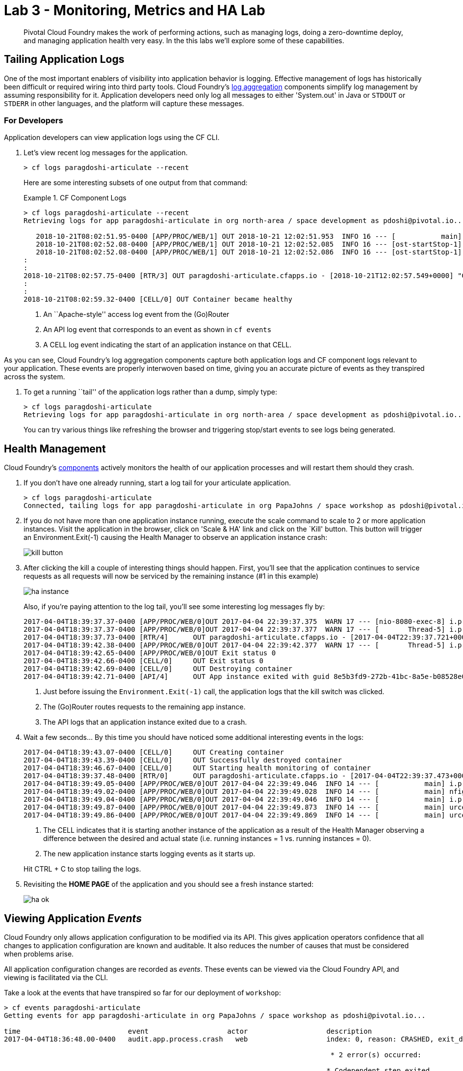 = Lab 3 - Monitoring, Metrics and HA Lab

[abstract]
--
Pivotal Cloud Foundry makes the work of performing actions, such as managing logs, doing a zero-downtime deploy, and managing application health very easy.
In the this labs we'll explore some of these capabilities.
--

== Tailing Application Logs

One of the most important enablers of visibility into application behavior is logging.
Effective management of logs has historically been difficult or required wiring into third party tools.
Cloud Foundry's https://docs.pivotal.io/pivotalcf/1-9/loggregator/architecture.html[log aggregation] components simplify log management by assuming responsibility for it.
Application developers need only log all messages to either 'System.out' in Java or  `STDOUT` or `STDERR` in other languages, and the platform will capture these messages.

=== For Developers

Application developers can view application logs using the CF CLI.

. Let's view recent log messages for the application.
+
----
> cf logs paragdoshi-articulate --recent
----
+
Here are some interesting subsets of one output from that command:
+
.CF Component Logs
====
----
> cf logs paragdoshi-articulate --recent
Retrieving logs for app paragdoshi-articulate in org north-area / space development as pdoshi@pivotal.io...

   2018-10-21T08:02:51.95-0400 [APP/PROC/WEB/1] OUT 2018-10-21 12:02:51.953  INFO 16 --- [           main] org.apache.catalina.core.StandardEngine  : Starting Servlet Engine: Apache Tomcat/8.0.30
   2018-10-21T08:02:52.08-0400 [APP/PROC/WEB/1] OUT 2018-10-21 12:02:52.085  INFO 16 --- [ost-startStop-1] o.a.c.c.C.[Tomcat].[localhost].[/]       : Initializing Spring embedded WebApplicationContext
   2018-10-21T08:02:52.08-0400 [APP/PROC/WEB/1] OUT 2018-10-21 12:02:52.086  INFO 16 --- [ost-startStop-1] o.s.web.context.ContextLoader            : Root WebApplicationContext: initialization completed in 3331 ms
:
:
2018-10-21T08:02:57.75-0400 [RTR/3] OUT paragdoshi-articulate.cfapps.io - [2018-10-21T12:02:57.549+0000] "GET /bluegreen-check HTTP/1.1" 200 0 21 "https://paragdoshi-articulate.cfapps.io/bluegreen" "Mozilla/5.0 (Macintosh; Intel Mac OS X 10_11_6) AppleWebKit/537.36 (KHTML, like Gecko) Chrome/69.0.3497.100 Safari/537.36" "10.10.66.181:10624" "10.10.149.107:61216" x_forwarded_for:"50.5.164.229, 10.10.66.181" x_forwarded_proto:"https" vcap_request_id:"07efcdbf-56d2-431e-51c2-dee0a7b2fc9c" response_time:0.200678981 app_id:"f2fba0f2-7d04-477c-ba59-4d06ccb9706b" app_index:"1" x_b3_traceid:"f4ace69f310b34a0" x_b3_spanid:"f4ace69f310b34a0" x_b3_parentspanid:"-"
:
:
2018-10-21T08:02:59.32-0400 [CELL/0] OUT Container became healthy


----
<1> An ``Apache-style'' access log event from the (Go)Router
<2> An API log event that corresponds to an event as shown in `cf events`
<3> A CELL log event indicating the start of an application instance on that CELL.
====

As you can see, Cloud Foundry's log aggregation components capture both application logs and CF component logs relevant to your application.
These events are properly interwoven based on time, giving you an accurate picture of events as they transpired across the system. 

. To get a running ``tail'' of the application logs rather than a dump, simply type:
+
----
> cf logs paragdoshi-articulate
Retrieving logs for app paragdoshi-articulate in org north-area / space development as pdoshi@pivotal.io...
----
+
You can try various things like refreshing the browser and triggering stop/start events to see logs being generated.

== Health Management

Cloud Foundry's https://docs.pivotal.io/pivotalcf/1-9/concepts/architecture/#nsync-bbs[components] actively monitors the health of our application processes and will restart them should they crash.

. If you don't have one already running, start a log tail for your articulate application. 
+
----
> cf logs paragdoshi-articulate
Connected, tailing logs for app paragdoshi-articulate in org PapaJohns / space workshop as pdoshi@pivotal.io...
----

. If you do not have more than one application instance running, execute the scale command to scale to 2 or more application instances.  Visit the application in the browser, click on 'Scale & HA' link and click on the `Kill' button. This button will trigger an Environment.Exit(-1) causing the Health Manager to observe an application instance crash:
+
image::../../Common/images/kill-button.png[]

. After clicking the kill  a couple of interesting things should happen.
First, you'll see that the application continues to service requests as all requests will now be serviced by the remaining instance (#1 in this example)
+
image::../../Common/images/ha-instance.png[]
+
Also, if you're paying attention to the log tail, you'll see some interesting log messages fly by:
+
====
----
2017-04-04T18:39:37.37-0400 [APP/PROC/WEB/0]OUT 2017-04-04 22:39:37.375  WARN 17 --- [nio-8080-exec-8] i.p.e.a.controller.ArticulateController  : *** The system is shutting down. ***
2017-04-04T18:39:37.37-0400 [APP/PROC/WEB/0]OUT 2017-04-04 22:39:37.377  WARN 17 --- [       Thread-5] i.p.e.a.controller.ArticulateController  : killing shortly Thread-5
2017-04-04T18:39:37.73-0400 [RTR/4]      OUT paragdoshi-articulate.cfapps.io - [2017-04-04T22:39:37.721+0000] "GET /images/basics1.png HTTP/1.1" 200 0 167920 "https://paragdoshi-articulate.cfapps.io/basics?doit=true" "Mozilla/5.0 (Macintosh; Intel Mac OS X 10_11_6) AppleWebKit/537.36 (KHTML, like Gecko) Chrome/56.0.2924.87 Safari/537.36" "10.10.2.141:1538" "10.10.148.81:61131" x_forwarded_for:"208.102.173.112" x_forwarded_proto:"https" vcap_request_id:"f130b6ae-3022-4173-49ae-592158159480" response_time:0.009626627 app_id:"8e5b3fd9-272b-41bc-8a5e-b08528e06da0" app_index:"1" x_b3_traceid:"916cefcd630e8d4b" x_b3_spanid:"916cefcd630e8d4b" x_b3_parentspanid:"-"
2017-04-04T18:39:42.38-0400 [APP/PROC/WEB/0]OUT 2017-04-04 22:39:42.377  WARN 17 --- [       Thread-5] i.p.e.a.controller.ArticulateController  : killed Thread-5
2017-04-04T18:39:42.65-0400 [APP/PROC/WEB/0]OUT Exit status 0
2017-04-04T18:39:42.66-0400 [CELL/0]     OUT Exit status 0
2017-04-04T18:39:42.69-0400 [CELL/0]     OUT Destroying container
2017-04-04T18:39:42.71-0400 [API/4]      OUT App instance exited with guid 8e5b3fd9-272b-41bc-8a5e-b08528e06da0 payload: {"instance"=>"", "index"=>0, "reason"=>"CRASHED", "exit_description"=>"2 error(s) occurred:\n\n* 2 error(s) occurred:\n\n* Codependent step exited\n* cancelled\n* cancelled", "crash_count"=>2, "crash_timestamp"=>1491345582680005783, "version"=>"e0e40fba-3195-432b-9c0f-5eec45f150d2"}

----
<1> Just before issuing the `Environment.Exit(-1)` call, the application logs that the kill switch was clicked.
<2> The (Go)Router routes requests to the remaining app instance.
<3> The API logs that an application instance exited due to a crash.
====

. Wait a few seconds...  By this time you should have noticed some additional interesting events in the logs:
+
====
----
2017-04-04T18:39:43.07-0400 [CELL/0]     OUT Creating container
2017-04-04T18:39:43.39-0400 [CELL/0]     OUT Successfully destroyed container
2017-04-04T18:39:46.67-0400 [CELL/0]     OUT Starting health monitoring of container
2017-04-04T18:39:37.48-0400 [RTR/0]      OUT paragdoshi-articulate.cfapps.io - [2017-04-04T22:39:37.473+0000] "GET /webjars/morrisjs/0.5.1/morris.css HTTP/1.1" 200 0 433 "https://paragdoshi-articulate.cfapps.io/basics?doit=true" "Mozilla/5.0 (Macintosh; Intel Mac OS X 10_11_6) AppleWebKit/537.36 (KHTML, like Gecko) Chrome/56.0.2924.87 Safari/537.36" "10.10.2.141:43497" "10.10.147.161:61134" x_forwarded_for:"208.102.173.112" x_forwarded_proto:"https" vcap_request_id:"994f45d5-37f2-4f94-79ad-6958b21cb0c5" response_time:0.007814256 app_id:"8e5b3fd9-272b-41bc-8a5e-b08528e06da0" app_index:"0" x_b3_traceid:"2814b159395e4a17" x_b3_spanid:"2814b159395e4a17" x_b3_parentspanid:"-"
2017-04-04T18:39:49.05-0400 [APP/PROC/WEB/0]OUT 2017-04-04 22:39:49.046  INFO 14 --- [           main] i.p.e.articulate.ArticulateApplication   : The following profiles are active: cloud
2017-04-04T18:39:49.02-0400 [APP/PROC/WEB/0]OUT 2017-04-04 22:39:49.028  INFO 14 --- [           main] nfigurationApplicationContextInitializer : Adding cloud service auto-reconfiguration to ApplicationContext
2017-04-04T18:39:49.04-0400 [APP/PROC/WEB/0]OUT 2017-04-04 22:39:49.046  INFO 14 --- [           main] i.p.e.articulate.ArticulateApplication   : Starting ArticulateApplication on e1444c83-4b34-45e7-42ad-10e2ecac6b67 with PID 14 (/home/vcap/app started by vcap in /home/vcap/app)
2017-04-04T18:39:49.87-0400 [APP/PROC/WEB/0]OUT 2017-04-04 22:39:49.873  INFO 14 --- [           main] urceCloudServiceBeanFactoryPostProcessor : No beans of type javax.sql.DataSource found. Skipping auto-reconfiguration.
2017-04-04T18:39:49.86-0400 [APP/PROC/WEB/0]OUT 2017-04-04 22:39:49.869  INFO 14 --- [           main] urceCloudServiceBeanFactoryPostProcessor : Auto-reconfiguring beans of type javax.sql.DataSource

----
<1> The CELL indicates that it is starting another instance of the application as a result of the Health Manager observing a difference between the desired and actual state (i.e. running instances = 1 vs. running instances = 0).
<2> The new application instance starts logging events as it starts up.
====
Hit CTRL + C to stop tailing the logs.

. Revisiting the *HOME PAGE* of the application and you should see a fresh instance started:
+
image::../../Common/images/ha-ok.png[]

== Viewing Application _Events_

Cloud Foundry only allows application configuration to be modified via its API.
This gives application operators confidence that all changes to application configuration are known and auditable.
It also reduces the number of causes that must be considered when problems arise.

All application configuration changes are recorded as _events_.
These events can be viewed via the Cloud Foundry API, and viewing is facilitated via the CLI.

Take a look at the events that have transpired so far for our deployment of `workshop`:

====
----
> cf events paragdoshi-articulate
Getting events for app paragdoshi-articulate in org PapaJohns / space workshop as pdoshi@pivotal.io...

time                          event                   actor                   description
2017-04-04T18:36:48.00-0400   audit.app.process.crash   web                   index: 0, reason: CRASHED, exit_description: 2 error(s) occurred:

                                                                               * 2 error(s) occurred:

                                                                              * Codependent step exited
                                                                              * cancelled
                                                                              * cancelled
                                                                     
2017-04-04T18:32:52.00-0400   audit.app.update          pdoshi@pivotal.io       instances: 2
2017-04-04T18:11:07.00-0400   audit.app.update          pdoshi@pivotal.io
2017-04-04T18:11:07.00-0400   audit.app.map-route       pdoshi@pivotal.io
2017-04-04T17:50:05.00-0400   audit.app.update          pdoshi@pivotal.io
2017-04-04T17:50:04.00-0400   audit.app.unmap-route     pdoshi@pivotal.io
2017-04-04T17:47:04.00-0400   audit.app.update          pdoshi@pivotal.io       instances: 1
2017-04-04T07:48:59.00-0400   audit.app.update          autoscaling_service     instances: 2
2017-04-04T07:40:41.00-0400   audit.app.update          pdoshi@pivotal.io       instances: 1
2017-04-04T07:30:55.00-0400   audit.app.update          autoscaling_service     instances: 2
2017-04-03T15:27:12.00-0400   audit.app.update          pdoshi@pivotal.io       instances: 1
2017-04-03T14:46:37.00-0400   audit.app.update          pdoshi@pivotal.io       instances: 3
2017-04-03T13:03:07.00-0400   audit.app.update          pdoshi@pivotal.io       state: STARTED
2017-04-03T13:02:44.00-0400   audit.app.update          pdoshi@pivotal.io
2017-04-03T13:02:44.00-0400   audit.app.map-route       pdoshi@pivotal.io
2017-04-03T13:02:43.00-0400   audit.app.create          pdoshi@pivotal.io       disk_quota: 1024, instances: 1, memory: 1024, state: STOPPED, environment_json: PRIVATE DATA HIDDEN
----
<1> Events are sorted newest to oldest, so we'll start from the bottom.
Here we see the `app.create` event, which created our application's record and stored all of its metadata (e.g. `memory: 1024`).
<2> The `app.map-route` event records the incoming request to assign a route to our application.
<3> An `app.update` event records the resulting change to our applications metadata.
<4> An `app.update` event records the change of our application's state to `STARTED`.
<5> Remember scaling the application up? An `app.update` event records the metadata change `instances: 2`.
<6> Also there's the `app.process.crash` event recording that we encountered a crash of an application instance.
====

. Let's explicitly ask for the application to be stopped:
+
----
> cf stop paragdosh-articulate
Stopping app paragdoshi-articulate in org PapaJohns / space workshop as pdoshi@pivotal.io...
OK

----

. Now, examine the additional `app.update` event:
+
----
> cf events paragdoshi-articulate
Getting events for app paragdoshi-articulate in org PapaJohns / space workshop as pdoshi@pivotal.io...

ttime                          event                     actor                   description
2017-04-04T18:51:00.00-0400   audit.app.update          pdoshi@pivotal.io       state: STOPPED
2017-04-04T18:39:42.00-0400   app.crash                 paragdoshi-articulate   index: 0, reason: CRASHED, exit_description: 2 error(s) occurred:

                                                                                * 2 error(s) occurred:

                                                                                * Codependent step exited
                                                                                * cancelled
                                                                                * cancelled

----

. Start the application again:
+
----
> cf start paragdoshi-articulate
Starting app paragdoshi-articulate in org PapaJohns / space workshop as pdoshi@pivotal.io...

0 of 2 instances running, 2 starting
0 of 2 instances running, 2 starting
0 of 2 instances running, 2 starting
0 of 2 instances running, 2 starting
0 of 2 instances running, 2 starting
0 of 2 instances running, 2 starting
1 of 2 instances running, 1 starting

App started


OK

App paragdoshi-articulate was started using this command `CALCULATED_MEMORY=$($PWD/.java-buildpack/open_jdk_jre/bin/java-buildpack-memory-calculator-2.0.2_RELEASE -memorySizes=metaspace:64m..,stack:228k.. -memoryWeights=heap:65,metaspace:10,native:15,stack:10 -memoryInitials=heap:100%,metaspace:100% -stackThreads=300 -totMemory=$MEMORY_LIMIT) && JAVA_OPTS="-Djava.io.tmpdir=$TMPDIR -XX:OnOutOfMemoryError=$PWD/.java-buildpack/open_jdk_jre/bin/killjava.sh $CALCULATED_MEMORY -Djavax.net.ssl.trustStore=$PWD/.java-buildpack/container_certificate_trust_store/truststore.jks -Djavax.net.ssl.trustStorePassword=java-buildpack-trust-store-password" && SERVER_PORT=$PORT eval exec $PWD/.java-buildpack/open_jdk_jre/bin/java $JAVA_OPTS -cp $PWD/. org.springframework.boot.loader.JarLauncher`

Showing health and status for app paragdoshi-articulate in org PapaJohns / space workshop as pdoshi@pivotal.io...
OK

requested state: started
instances: 2/2
usage: 1G x 2 instances
urls: paragdoshi-articulate.cfapps.io
last uploaded: Mon Apr 3 17:02:55 UTC 2017
stack: cflinuxfs2
buildpack: container-certificate-trust-store=2.0.0_RELEASE java-buildpack=v3.14-offline-https://github.com/cloudfoundry/java-buildpack.git#d5d58c6 java-main open-jdk-like-jre=1.8.0_121 open-jdk-like-memory-calculator=2.0.2_RELEASE spring-auto-reconfiguration=1.10...

     state      since                    cpu    memory         disk           details
#0   starting   2017-04-04 06:52:33 PM   0.0%   299.7M of 1G   154.6M of 1G
#1   running    2017-04-04 06:53:06 PM   0.0%   0 of 1G        0 of 1G

----

. And again, view the additional `app.update` event:
+
----
> cf events paragdoshi-articulate
Getting events for app paragdoshi-articulate in org PapaJohns / space workshop as pdoshi@pivotal.io......

time                          event                     actor                   description
2017-04-04T18:52:33.00-0400   audit.app.update          pdoshi@pivotal.io       state: STARTED
2017-04-04T18:51:00.00-0400   audit.app.update          pdoshi@pivotal.io       state: STOPPED
----

== PCF Metrics

. Along with the logs and events streams, application developers and operators have another tool available to them to monitor the health of their applications - PCF Metrics. And this tool can be accessed by clicking the 'View in PCF Metrics' link for your application in PCF. Log in with your credentials if redirected to log in page.
+
image::../../Common/images/pcf-metrics-link.png[]

. You can view Events, Container and Network metrics and also the logs in one easy to use interface. 
+
image::../../Common/images/pcf-metrics-data.png[]

This completes the lab for Monitoring, Metrics and HA !


